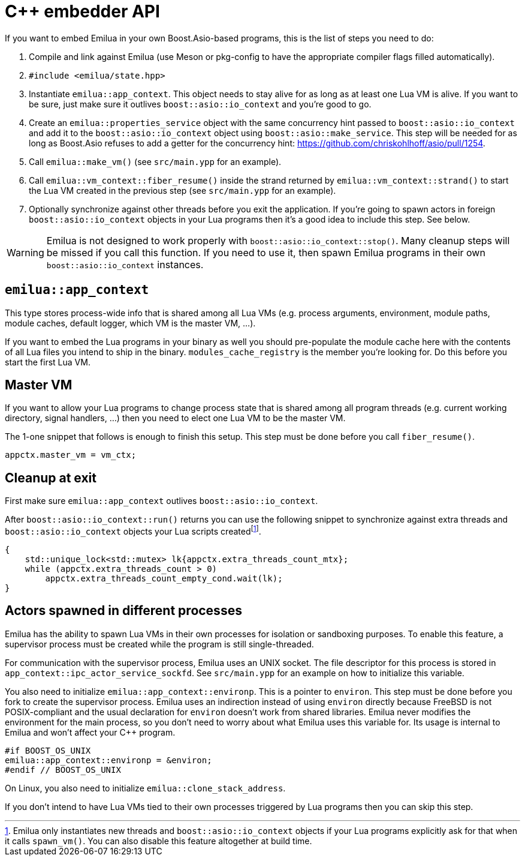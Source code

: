 = C++ embedder API

:_:

ifeval::["{doctype}" == "manpage"]

== Name

Emilua - Lua execution engine

== Description

endif::[]

If you want to embed Emilua in your own Boost.Asio-based programs, this is the
list of steps you need to do:

1. Compile and link against Emilua (use Meson or pkg-config to have the
   appropriate compiler flags filled automatically).

2. `#include <emilua/state.hpp>`

3. Instantiate `emilua::app_context`. This object needs to stay alive for as
   long as at least one Lua VM is alive. If you want to be sure, just make sure
   it outlives `boost::asio::io_context` and you're good to go.

4. Create an `emilua::properties_service` object with the same concurrency hint
   passed to `boost::asio::io_context` and add it to the
   `boost::asio::io_context` object using `boost::asio::make_service`. This step
   will be needed for as long as Boost.Asio refuses to add a getter for the
   concurrency hint: <https://github.com/chriskohlhoff/asio/pull/1254>.

5. Call `emilua::make_vm()` (see `src/main.ypp` for an example).

6. Call `emilua::vm_context::fiber_resume()` inside the strand returned by
   `emilua::vm_context::strand()` to start the Lua VM created in the previous
   step (see `src/main.ypp` for an example).

7. Optionally synchronize against other threads before you exit the
   application. If you're going to spawn actors in foreign
   `boost::asio::io_context` objects in your Lua programs then it's a good idea
   to include this step. See below.

WARNING: Emilua is not designed to work properly with
`boost::asio::io_context::stop()`. Many cleanup steps will be missed if you call
this function. If you need to use it, then spawn Emilua programs in their own
`boost::asio::io_context` instances.

== `emilua::app_context`

This type stores process-wide info that is shared among all Lua VMs
(e.g. process arguments, environment, module paths, module caches, default
logger, which VM is the master VM, ...).

If you want to embed the Lua programs in your binary as well you should
pre-populate the module cache here with the contents of all Lua files you intend
to ship in the binary. `modules_cache_registry` is the member you're looking
for. Do this before you start the first Lua VM.

== Master VM

If you want to allow your Lua programs to change process state that is shared
among all program threads (e.g. current working directory, signal handlers, ...)
then you need to elect one Lua VM to be the master VM.

The 1-one snippet that follows is enough to finish this setup. This step must be
done before you call `fiber_resume()`.

[source,cpp]
----
appctx.master_vm = vm_ctx;
----

== Cleanup at exit

First make sure `emilua::app_context` outlives `boost::asio::io_context`.

After `boost::asio::io_context::run()` returns you can use the following snippet
to synchronize against extra threads and `boost::asio::io_context` objects your
Lua scripts created{_}footnote:[Emilua only instantiates new threads and
`boost::asio::io_context` objects if your Lua programs explicitly ask for that
when it calls `spawn_vm()`. You can also disable this feature altogether at
build time.].

[source,cpp]
----
{
    std::unique_lock<std::mutex> lk{appctx.extra_threads_count_mtx};
    while (appctx.extra_threads_count > 0)
        appctx.extra_threads_count_empty_cond.wait(lk);
}
----

== Actors spawned in different processes

Emilua has the ability to spawn Lua VMs in their own processes for isolation or
sandboxing purposes. To enable this feature, a supervisor process must be
created while the program is still single-threaded.

For communication with the supervisor process, Emilua uses an UNIX socket. The
file descriptor for this process is stored in
`app_context::ipc_actor_service_sockfd`. See `src/main.ypp` for an example on
how to initialize this variable.

You also need to initialize `emilua::app_context::environp`. This is a pointer
to `environ`. This step must be done before you fork to create the supervisor
process. Emilua uses an indirection instead of using `environ` directly because
FreeBSD is not POSIX-compliant and the usual declaration for `environ` doesn't
work from shared libraries. Emilua never modifies the environment for the main
process, so you don't need to worry about what Emilua uses this variable
for. Its usage is internal to Emilua and won't affect your {cpp} program.

[source,cpp]
----
#if BOOST_OS_UNIX
emilua::app_context::environp = &environ;
#endif // BOOST_OS_UNIX
----

On Linux, you also need to initialize `emilua::clone_stack_address`.

If you don't intend to have Lua VMs tied to their own processes triggered by Lua
programs then you can skip this step.
